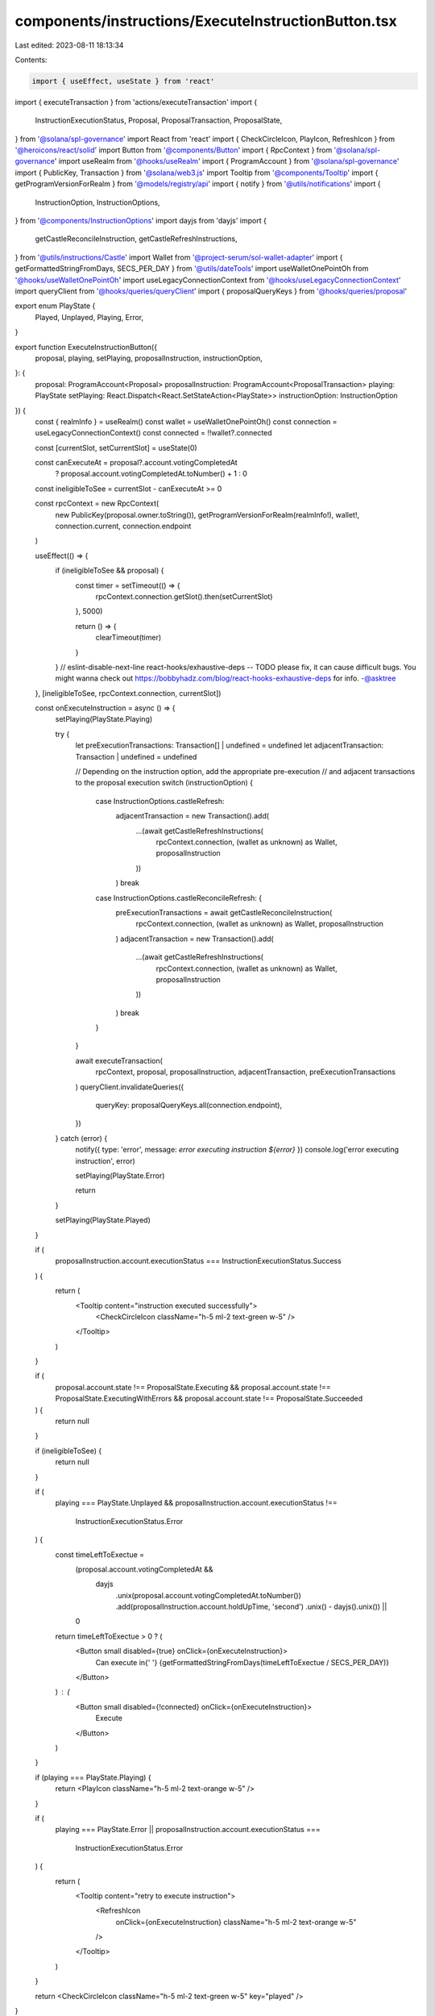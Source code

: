 components/instructions/ExecuteInstructionButton.tsx
====================================================

Last edited: 2023-08-11 18:13:34

Contents:

.. code-block:: tsx

    import { useEffect, useState } from 'react'
import { executeTransaction } from 'actions/executeTransaction'
import {
  InstructionExecutionStatus,
  Proposal,
  ProposalTransaction,
  ProposalState,
} from '@solana/spl-governance'
import React from 'react'
import { CheckCircleIcon, PlayIcon, RefreshIcon } from '@heroicons/react/solid'
import Button from '@components/Button'
import { RpcContext } from '@solana/spl-governance'
import useRealm from '@hooks/useRealm'
import { ProgramAccount } from '@solana/spl-governance'
import { PublicKey, Transaction } from '@solana/web3.js'
import Tooltip from '@components/Tooltip'
import { getProgramVersionForRealm } from '@models/registry/api'
import { notify } from '@utils/notifications'
import {
  InstructionOption,
  InstructionOptions,
} from '@components/InstructionOptions'
import dayjs from 'dayjs'
import {
  getCastleReconcileInstruction,
  getCastleRefreshInstructions,
} from '@utils/instructions/Castle'
import Wallet from '@project-serum/sol-wallet-adapter'
import { getFormattedStringFromDays, SECS_PER_DAY } from '@utils/dateTools'
import useWalletOnePointOh from '@hooks/useWalletOnePointOh'
import useLegacyConnectionContext from '@hooks/useLegacyConnectionContext'
import queryClient from '@hooks/queries/queryClient'
import { proposalQueryKeys } from '@hooks/queries/proposal'

export enum PlayState {
  Played,
  Unplayed,
  Playing,
  Error,
}

export function ExecuteInstructionButton({
  proposal,
  playing,
  setPlaying,
  proposalInstruction,
  instructionOption,
}: {
  proposal: ProgramAccount<Proposal>
  proposalInstruction: ProgramAccount<ProposalTransaction>
  playing: PlayState
  setPlaying: React.Dispatch<React.SetStateAction<PlayState>>
  instructionOption: InstructionOption
}) {
  const { realmInfo } = useRealm()
  const wallet = useWalletOnePointOh()
  const connection = useLegacyConnectionContext()
  const connected = !!wallet?.connected

  const [currentSlot, setCurrentSlot] = useState(0)

  const canExecuteAt = proposal?.account.votingCompletedAt
    ? proposal.account.votingCompletedAt.toNumber() + 1
    : 0

  const ineligibleToSee = currentSlot - canExecuteAt >= 0

  const rpcContext = new RpcContext(
    new PublicKey(proposal.owner.toString()),
    getProgramVersionForRealm(realmInfo!),
    wallet!,
    connection.current,
    connection.endpoint
  )

  useEffect(() => {
    if (ineligibleToSee && proposal) {
      const timer = setTimeout(() => {
        rpcContext.connection.getSlot().then(setCurrentSlot)
      }, 5000)

      return () => {
        clearTimeout(timer)
      }
    }
    // eslint-disable-next-line react-hooks/exhaustive-deps -- TODO please fix, it can cause difficult bugs. You might wanna check out https://bobbyhadz.com/blog/react-hooks-exhaustive-deps for info. -@asktree
  }, [ineligibleToSee, rpcContext.connection, currentSlot])

  const onExecuteInstruction = async () => {
    setPlaying(PlayState.Playing)

    try {
      let preExecutionTransactions: Transaction[] | undefined = undefined
      let adjacentTransaction: Transaction | undefined = undefined

      // Depending on the instruction option, add the appropriate pre-execution
      // and adjacent transactions to the proposal execution
      switch (instructionOption) {
        case InstructionOptions.castleRefresh:
          adjacentTransaction = new Transaction().add(
            ...(await getCastleRefreshInstructions(
              rpcContext.connection,
              (wallet as unknown) as Wallet,
              proposalInstruction
            ))
          )
          break
        case InstructionOptions.castleReconcileRefresh: {
          preExecutionTransactions = await getCastleReconcileInstruction(
            rpcContext.connection,
            (wallet as unknown) as Wallet,
            proposalInstruction
          )
          adjacentTransaction = new Transaction().add(
            ...(await getCastleRefreshInstructions(
              rpcContext.connection,
              (wallet as unknown) as Wallet,
              proposalInstruction
            ))
          )
          break
        }
      }

      await executeTransaction(
        rpcContext,
        proposal,
        proposalInstruction,
        adjacentTransaction,
        preExecutionTransactions
      )
      queryClient.invalidateQueries({
        queryKey: proposalQueryKeys.all(connection.endpoint),
      })
    } catch (error) {
      notify({ type: 'error', message: `error executing instruction ${error}` })
      console.log('error executing instruction', error)

      setPlaying(PlayState.Error)

      return
    }

    setPlaying(PlayState.Played)
  }

  if (
    proposalInstruction.account.executionStatus ===
    InstructionExecutionStatus.Success
  ) {
    return (
      <Tooltip content="instruction executed successfully">
        <CheckCircleIcon className="h-5 ml-2 text-green w-5" />
      </Tooltip>
    )
  }

  if (
    proposal.account.state !== ProposalState.Executing &&
    proposal.account.state !== ProposalState.ExecutingWithErrors &&
    proposal.account.state !== ProposalState.Succeeded
  ) {
    return null
  }

  if (ineligibleToSee) {
    return null
  }

  if (
    playing === PlayState.Unplayed &&
    proposalInstruction.account.executionStatus !==
      InstructionExecutionStatus.Error
  ) {
    const timeLeftToExectue =
      (proposal.account.votingCompletedAt &&
        dayjs
          .unix(proposal.account.votingCompletedAt.toNumber())
          .add(proposalInstruction.account.holdUpTime, 'second')
          .unix() - dayjs().unix()) ||
      0
    return timeLeftToExectue > 0 ? (
      <Button small disabled={true} onClick={onExecuteInstruction}>
        Can execute in{' '}
        {getFormattedStringFromDays(timeLeftToExectue / SECS_PER_DAY)}
      </Button>
    ) : (
      <Button small disabled={!connected} onClick={onExecuteInstruction}>
        Execute
      </Button>
    )
  }

  if (playing === PlayState.Playing) {
    return <PlayIcon className="h-5 ml-2 text-orange w-5" />
  }

  if (
    playing === PlayState.Error ||
    proposalInstruction.account.executionStatus ===
      InstructionExecutionStatus.Error
  ) {
    return (
      <Tooltip content="retry to execute instruction">
        <RefreshIcon
          onClick={onExecuteInstruction}
          className="h-5 ml-2 text-orange w-5"
        />
      </Tooltip>
    )
  }

  return <CheckCircleIcon className="h-5 ml-2 text-green w-5" key="played" />
}


